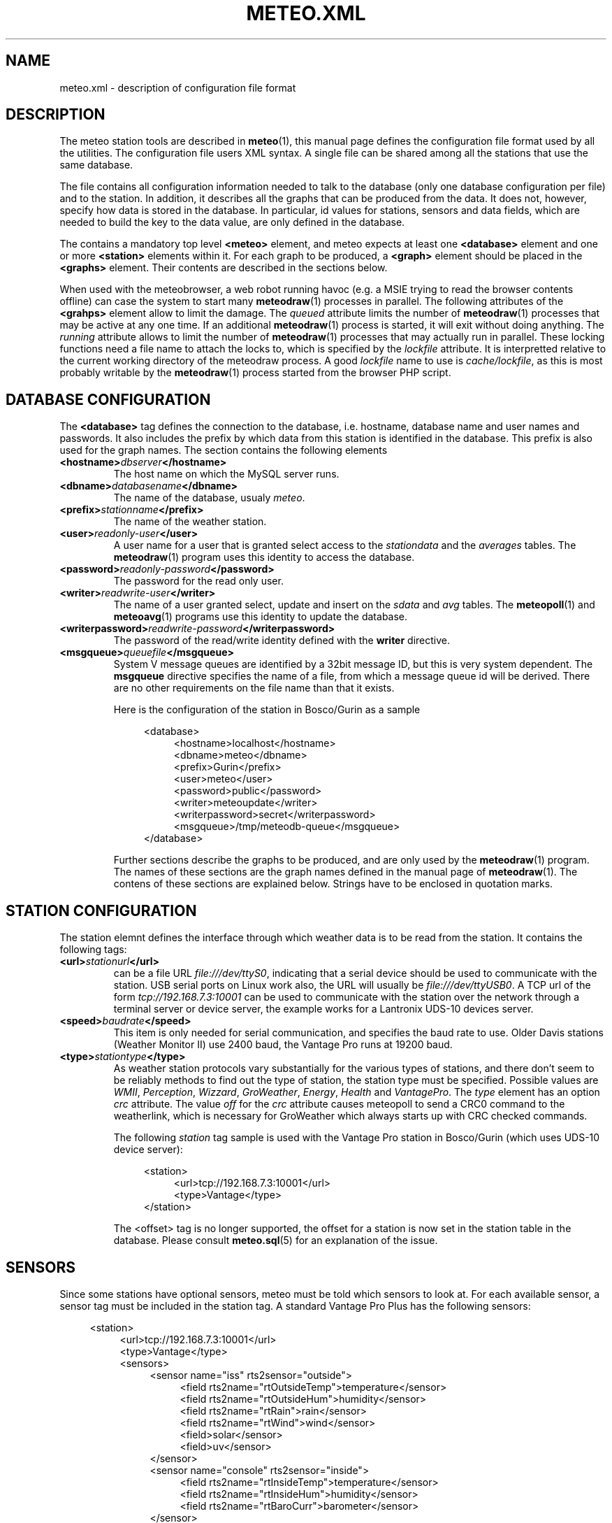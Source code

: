 .TH METEO.XML "5" "December 2001" "Meteo station tools" Othello
.SH NAME
meteo.xml \- description of configuration file format
.SH DESCRIPTION
The meteo station tools are described in 
.BR meteo (1),
this manual page defines the configuration file format used by all
the utilities.
The configuration file users XML syntax. A single file can be shared
among all the stations that use the same database.

The file contains all configuration information needed to talk to
the database (only one database configuration per file) and to
the station. In addition, it describes all the graphs that can
be produced from the data. It does not, however, specify how data
is stored in the database. In particular, id values for stations,
sensors and data fields, which are needed to build the key to the
data value, are only defined in the database.

The contains a mandatory top level
.B <meteo>
element, and meteo expects at least one
.B <database>
element and one or more 
.B <station>
elements within it. For each graph to be produced, a
.B <graph>
element should be placed in the
.B <graphs>
element.
Their contents are described in the sections below.

When used with the meteobrowser, a web robot running havoc (e.g. a
MSIE trying to read the browser contents offline) can case the system
to start many
.BR meteodraw (1)
processes in parallel. The following attributes of the
.B <grahps>
element allow to limit the damage.
The 
.I queued
attribute limits the number of
.BR meteodraw (1)
processes that may be
active at any one time. If an additional
.BR meteodraw (1)
process is started, it will exit without doing anything.
The
.I running
attribute allows to limit the number of
.BR meteodraw (1)
processes that may actually run in parallel.
These locking functions need a file name to attach the locks to,
which is specified by the
.I lockfile
attribute.
It is interpretted relative to the current working directory of the
meteodraw process.
A good
.I lockfile
name to use is 
.IR cache/lockfile ,
as this is most probably writable by the
.BR meteodraw (1)
process started from the browser PHP script.

.SH "DATABASE CONFIGURATION"
The
.B <database>
tag defines the connection to the database, i.e. hostname,
database name and user names and passwords.
It also includes the prefix by which data from this station is identified
in the database. This prefix is also used for the graph names.
The section contains the following elements

.TP
.BI <hostname> dbserver </hostname>
The host name on which the MySQL server runs.
.TP
.BI <dbname> databasename </dbname>
The name of the database, usualy
.IR meteo .
.TP
.BI <prefix> stationname </prefix>
The name of the weather station.
.TP
.BI <user> readonly-user </user>
A user name for a user that is granted select access to the
.I stationdata 
and the
.I averages
tables. The
.BR meteodraw (1)
program uses this identity to access the database.
.TP
.BI <password> readonly-password </password>
The password for the read only user.
.TP
.BI <writer> readwrite-user </writer>
The name of a user granted select, update and insert on the
.I sdata
and
.I avg
tables.  The 
.BR meteopoll (1)
and 
.BR meteoavg (1)
programs use this identity to update the database.
.TP
.BI <writerpassword> readwrite-password </writerpassword>
The password of the read/write identity defined with the
.B writer
directive.
.TP
.BI <msgqueue> queuefile </msgqueue>
System V message queues are identified by a 32bit message ID, but this
is very system dependent. The
.B msgqueue
directive specifies the name of a file, from which a message queue
id will be derived. There are no other requirements on the file name
than that it exists.

Here is the configuration of the station in Bosco/Gurin as a sample

.nf
.in +4
<database>
.in +4
<hostname>localhost</hostname>
<dbname>meteo</dbname>
<prefix>Gurin</prefix>
<user>meteo</user>
<password>public</password>
<writer>meteoupdate</writer>
<writerpassword>secret</writerpassword>
<msgqueue>/tmp/meteodb-queue</msgqueue>
.in -4
</database>
.in -4
.fi


Further sections describe the graphs to be produced, and are only
used by the
.BR meteodraw (1)
program. The names of these sections are the graph names defined
in the manual page of
.BR meteodraw (1).
The contens of these sections are explained below.
Strings have to be enclosed in quotation marks.

.SH "STATION CONFIGURATION"
The station elemnt defines the interface through which weather data
is to be read from the station. It contains the following tags:
.TP
.BI <url> stationurl </url>
can be a file URL
.IR file:///dev/ttyS0 ,
indicating that a serial device should be used to communicate with
the station.
USB serial ports on Linux work also, the URL will usually be
.IR file:///dev/ttyUSB0 .
A TCP url of the form
.I tcp://192.168.7.3:10001
can be used to communicate with the station over the network through
a terminal server or device server, the example works for a 
Lantronix UDS-10 devices server.
.TP
.BI <speed> baudrate </speed>
This item is only needed for serial communication, and specifies the
baud rate to use. Older Davis stations (Weather Monitor II) use
2400 baud, the Vantage Pro runs at 19200 baud.
.TP
.BI <type> stationtype </type>
As weather station protocols vary substantially for the various types
of stations, and there don't seem to be reliably methods to find out
the type of station, the station type must be specified. Possible
values are
.IR WMII ,
.IR Perception ,
.IR Wizzard , 
.IR GroWeather , 
.IR Energy , 
.I Health
and
.IR VantagePro .
The
.I type
element has an option
.I crc
attribute. The value 
.I off
for the
.I crc
attribute causes meteopoll to send a CRC0 command to the weatherlink,
which is necessary for GroWeather which always starts up with CRC checked
commands.

The following
.I station
tag sample is used with the Vantage Pro station in Bosco/Gurin (which
uses UDS-10 device server):

.nf
.in +4
<station>
.in +4
<url>tcp://192.168.7.3:10001</url>
<type>Vantage</type>
.in -4
</station>
.in -4
.fi

The <offset> tag is no longer supported, the offset for a station is now
set in the station table in the database.
Please consult
.BR meteo.sql (5)
for an explanation of the issue.

.SH SENSORS

Since some stations have optional sensors, meteo must be told which
sensors to look at. For each available sensor, a sensor tag must be
included in the station tag. A standard Vantage Pro Plus has the following
sensors:

.nf
.in +4
<station>
.in +4
<url>tcp://192.168.7.3:10001</url>
<type>Vantage</type>
<sensors>
.in +4
<sensor name="iss" rts2sensor="outside">
.in +4
<field rts2name="rtOutsideTemp">temperature</sensor>
<field rts2name="rtOutsideHum">humidity</sensor>
<field rts2name="rtRain">rain</sensor>
<field rts2name="rtWind">wind</sensor>
<field>solar</sensor>
<field>uv</sensor>
.in -4
</sensor>
<sensor name="console" rts2sensor="inside">
.in +4
<field rts2name="rtInsideTemp">temperature</sensor>
<field rts2name="rtInsideHum">humidity</sensor>
<field rts2name="rtBaroCurr">barometer</sensor>
.in -4
</sensor>
.in -4
</sensors>
.in -4
</station>
.in -4
.fi

Please read the file doc/sensors for details about sensors and a
complete list of sensors known to meteo.

The attributes
.I rts2sensor
and
.I rts2name
are used only when sending UDP packets to an RTS2 server.
The values of the
.I rts2sensor
attribute can be
.I inside
or
.IR outside ,
identifying which sensor is to be considered as the inside or outside
sensor.
The 
.I rts2name
attribute specifies the name to use in the RTS2 packet for the value
of this field.

.SH AVERAGES

The 
.BR meteoavg (1)
program computes averages from the data in the sdata table and stores
it in the avg table.
The set of averages actually computed by meteoavg and
the methods used to compute the averages are specified in the <averages>
element inside the station configuration.
Each average that is to be computed is specified with a field element
as in the following example

.nf
.in +4
<station>
.in +4
 ...
<sensors>
.in +4
 ...
.in -4
</sensors>
<averages>
.in +4
<sensor name="iss">
.in +4
<average name="temperature" base="temperature" operator="avg"/>
<average name="temperature_min" base="temperature" operator="min"/>
<average name="temperature_max" base="temperature" operator="max"/>
<average name="humidity" base="humidity" operator="avg"/>
<average name="humidity_min" base="humidity" operator="min"/>
<average name="humidity_max" base="humidity" operator="max"/>
<average name="rain" base="rain" operator="sum"/>
<average name="wind" base="wind" operator="wind"/>
<average name="windgust" base="windgust" operator="max"/>
<average name="solar" base="solar" operator="avg"/>
<average name="uv" base="uv" operator="avg"/>
.in -4
</sensor>
<sensor name="console">
.in +4
<average name="temperature" base="temperature" operator="avg"/>
<average name="temperature_min" base="temperature" operator="min"/>
<average name="temperature_max" base="temperature" operator="max"/>
<average name="humidity" base="humidity" operator="avg"/>
<average name="humidity_min" base="humidity" operator="min"/>
<average name="humidity_max" base="humidity" operator="max"/>
<average name="barometer" base="barometer" operator="avg"/>
<average name="barometer_min" base="barometer" operator="min"/>
<average name="barometer_max" base="barometer" operator="max"/>
.in -4
</sensor>
.in -4
</averages>
.in -4
</station>
.in -4
.fi

Each average element has the three attributes name, base and operator, which
have the following meaning. The name is the field name in the mfield table
for the value to be stored in the avg table. The base is the field name
of the field in the sdata table that should be used to base the computation.
The operator field describes the operation used to compute the average.
The following operator values are known:

.TS
tab(&);
l l.
min&sql min aggregation operator
max&SQL max aggregation operator
avg&SQL avg aggregation operator
sum&SQL sum aggregation operator
wind&pseudo operator for wind aggregation
.TE

.SH "SUNRISE AND SUNSET"

Starting with version 0.9.14, meteodraw can compute sunrise and sunset
times, so that it is no longer necessary to rely on the data delivered
by the station. To configure the station to compute sunrise and sunset
add the element <sun method="compute"/> to the station definition.

.SH UNITS

Starting with version 0.9.0, units are configured in the database.
The following strings are valid for units:

.TS
tab(&);
l l.
data type&values

temperature&degrees Celsius, degC, C,
&degrees Fahrenheit F, degF, F, K
humidity&%
pressure&hPa, inHg, mmHg
wind&m/s, mph, kmh
rain&mm, in
solar&W/m2
uv&index, med
soil moisture&cb
leaf wetness&index
voltage&V
.TE

Releases 0.7.0 to 0.8.6 used information in the XML file for unit
configuration, but as the database should be useful independently of
configuration file, 0.9.0 moved this information to the database.

.SH "GRAPH CONFIGURATION"
The graphs produced by
.BR meteodraw (1)
are wildly configurable (perhaps not as flexible as with gnuplot, but better
adapted to the requirements of weather web sites, hopefully).
The options can roughly be devided into the following topics:
they describe the dimensions and colours, the axes and scales, the data
and how the data is to be displayed. There are different tags for these
tasks, which are individually described in the sections below.

Each graph description is contained in one <graph> tag. This tag has the
following for attributes:

.TS
tab(&);
l l l.
attribute&default&description
height&144&height of the produced PNG image
width&500&width of the produced PNG image
bgcolor&white&background color
fgcolor&black&foreground color (grid, axes, text)
.TE

All other information is defined in enclosed tags.

.SH "THE GRAPHWINDOW"
The graph itself does not occupy the complete area of the image, the
<graphwindow> tag is used to specify the part of the image that
can be used for the graph. It has the following attributes:

.TS
tab(&);
l r l.
attribute&default&description

llx&55&x coordinate of lower left corner
lly&19&y coorindate of lower left corner
urx&455&x coorindate of upper right corner
ury&139&y coorindate of upper right corner
.TE

.SH "LABELS"
On the left and on the right of the graph there is usually a label describing
the parameter plotted along the vertical axes.
The content of the <leftlabel> and <rightlabel> tags specifies the
labels on the left and the right respectively. There is a single
attribute, align, with possible values
.IR top ,
.I bottom
and
.IR center ,
with obvious meaning.

.SH "COLORS"
Every color in the graph in the produced images is configurable. The
syntax accepts normal rgb color specifications in hex like
#ff0000 for red, #00ff00 for green and #0000ff for blue. In addition,
every color can carry an alpha value between 0 (opaque) and 127
(transparent), which can be specified as a fourth byte in the color string.
E.g. #ff00003f means semi-transparent red, #0000ff00 is opaque blue.
It is thus possible to let the humidity graph shine through the temperature
graph, if the are drawn in the same graph window.

.SH "AXES AND SCALES"
While the scales along the time axes are completely fixed by the interval
and point in time, the vertical axes need to be specified by the
configuration file, or the configuration file needs to specify how to
derive suitable scales from the data. Note that graphs that change scale
from day to day are difficult to use in visual comparisons, so it
is often more useful to have graphs with a constant scale.

The
.BR meteodraw (1)
program understands the <leftaxis> and <rightaxis> tags to specify
scales. There are two groups of attributes that apply to these tags.
The first group specifies the scale, i.e. the way data is ``distributed''
along the vertical axis. The second group of attributes describes how
the vertical axes is labeled, and how grid lines are drawn.

In contrast to all other options, axis and scales may depend on the
time resolution. The optional interval attribute allows to include
several axis definitions in on configuration file, the one that matches
the interval length of the graph will be taken. If no interval matches
the current graph, then the first axis specification is used regardless
of its interval attribute. Thus if you want a default definition to
be taken unless the interval does not match, you must put before all the
other axis definitions for the same graph.

There are four possible types of scales, specified by the value of the
.B type attribute:

.TP
.BI type=" static"
The scale is fixed, data falling outside of the range is not displayed.

.TP
.BI type=" dynamic"
The scale is adjusted dynamically so that all data is displayed.

.TP
.BI type=" toprange"
This scale has a static range, but the maximum is adapted so that the
maximum value is always visible. If the data does not show a lot of
variation, and does not use the full range, the maximum and minimum
values are used to display a constant window to the data, that is moved
only if data leaves this range.

.TP
.BI type=" bottomrange"
As with previous type but for the minimum.

.P
The following attributes can be used to modify the scale

.TS
tab(&);
l l.
attribute&description

min&minimum value for fixed range, or default for dynamic
max&maximum value for fixed scale, or default for dynamic
minname&data set to use to find minimum
maxname&data set to use to find maximum
.TE

The following options are provided to modify how the axes are labeled and
grid lines are drawn.

.TS
tab(&);
l l l.
attribute&values&description

ticks&yes/no&whether or not to draw ticks/labels
gridlines&yes/no&whether or not to draw grid lines
first&double&first tick/label
last&double&last tick/label
step&double&step between ticks/labels
origin&double&
maxtickcount&integer&max number of vertical ticks
format&format string&how to format tick labels
.TE

The
.I static 
type uses only the attributes first, last and step. The
dynamic
formats use origin and step to determine the values where ticks
and/or gridlines should be drawn. The maxtickcount attribute
is used only by the
.I dynamic
format, which uses the following algorithm to derive the the step size
between ticks: if the specified step size produces too many ticks,
try 2*step and 5*step as step size. If that still produces too many
ticks, retry the algorithm with 10*step. There is therefore no minimum
number of ticks, to produce enough ticks, use a small step size to
start with.

.SH "CHANNELS"
While 
.BR meteodraw (1)
knows how to address time, station and resolution, it does not know
what data to retrieve for a certain graph. All the data, the computations
with it, and how it is displayed, is specified inside the <channels>
tag. It contains a <query> tag, which specifies what data to
retrieve, and <channel> tags to display the data retrieved.

.SH "QUERY"
The <query>
tag not only retrieves data, but also performs arithmetic operations on
it, this is described separately in the COMPUTATIONS section below.
The <query> tag contains <select> tags and <data> tags. <select> tags
specify select clauses for the database, and give the data retrieved
this way a name. <data> tags process the data retrieved.

The content of a <select> element is the SQL select clause used to
retrieve a value. In most cases, this will be column name in the
stationdata or averages table. It is possible, however, to specify
an SQL expression, to perform arithmetic or logic operations on the
data. Internally to 
.BR meteodraw (1),
the result is a set of time/value pairs for each point in time where
a value exists.

The <select> element always has a name attribute. The name is used to
refer to the data either when performing computations (in <data> elements)
or when graphing the data (in <channel> elements).

.SH "COMPUTATIONS"
<data> tags allow to perform operations on the data retrieved and named 
with the <select> elements.
One should look at the data sets retrieved by <select> elements as maps
from the time domain to the real numbers. Arithmetic operations are
pointwise, i.e. the result is defined on the intersection of the
domains of the arguments. The following operations are available as
separate tags:

.TS
tab(&);
l l.
element&description

constant&numeric constant
value&refers to <select> statment or previous <data>
function&compute monadic function
function2&compute binary function
sum&compute sum of all contained
mult&compute product of all contained data
diff&compute difference of two data sets
quot&compute quotient of two data sets
.TE

The <constant> element creates a map that is defined everywhere and
has always the same value. The precise function to apply is specified
with a name attribute. The following monic functions are available:

.TS
tab(&);
l l.
name&description

sqr&see sqr(3)
sqrt&see sqrt(3)
sin&see sin(3)
cos&see cos(3)
tan&see tan(3)
ceil&cut off data at maximum value
floor&cut off data at minimum value
timemult&multiply all values by the interval
accumulate&compute sum of all values up to a point in time
integrate&compute time integral of all values up to a point in time
.TE

The last two functions take an additional attribute limit. The ceil
function produces a map which replaces all values that exceed limit
by limit. Similarly for floor.

The following binary functions are available:

.TS
tab(&);
l l.
name&description

atan2(y,x)&see atan(2)
azi(x,y)&azimut angle in degreees
hypot(x,y)&see hypto(3)
dewpoint(h,t)&compute dewpoint corresponding to humidity h (@T = t)
heatindex(h,t)&compute heat index from humidity h and temperature t
windchill(v,t)&compute windchill from wind speed v and temperature t
.TE

Note that for the most obvious applications, namely wind graphs, these
functions are not necessary, as the data is already in a suitable
format in the database tables.

.SH "THE <CHANNEL> TAG"
The <channel> tag finally draws the computed data in the color specified
in by the color attribute that all these tags use.
The mandatory type attribute defines what should be drawn and in what style.
Additional attributes are necessary to specify the date to graph, with the
exception of the
.I range
type (see below), this is done with the name attribute.
The following
types are defined

.TS
tab(&);
l l.
type&description

curve&draw a curve from a single map
range&draw the range between two maps
histogram&draw a histogram based on a map
lowdata&hide all data where the value is below some limit
nodata&hide everything outside the domain
windbackground&show wind direction colors
.TE

The
.I curve
type has an additional option
.IR connected ,
which defaults to no. If set to yes, the curve drawn by
.BR meteodraw (1)
interpolates accross time intervals where data is missing.
The default is to only draw a line where we do have data.

The
.I range
type needs two map names to fill the range between them with a color.
The attributes nameupper and namelower set the name of the map to
use for upper and lower bounds.

The two types
.I nodata
and
.I lowdata
require a name attribute of a map defined previously,
and draw vertical stripes of the color specified in the color attribute
for each point in time for which either the value of the named map is
below the limit attribute
value for the lowdata element, or which simply is not in the domain of
the named map.

The 
.I windbackground
draws the background for wind (this is a bit hackish, but I had no
better idea). The element requires the for attributes
.IR northcolor ,
.iR southcolor ,
.I westcolor
and 
.I eastcolor
with the colors for the winds the blow from the corresponding direction
as values. Furthermore it is possible to specify the
.I letters
attribute that contains the wind direction letters to use (in that
sequence) for winds from south, west, north and east. No letters are
drawn if this attribute is not present. The value usually used for
this attribute ist "SWNE". Note that these letters correctly denominate
the wind for swiss users: `Nordwind' means wind from the north, i.e.
a wind with an azimut of 180deg. Of course, this is a wind blowing to
the south, so some people may prefer the letter S for this direction,
or the setting letters="NESW".

The type
.I sun
draws a colored line along the time axis to indicate daylight.
You must specify the station relative to which to determine sunrise
and sunset. For VantagePro stations the default is to use sunrise
and sunset times from the station, but if the <sun method="compute"/>
flag is set in the station configuration, sunrise and sunset is computed
for the VantagePro as well. For all other stations, the <sun/> element
is not necessary, as sunrise and sunset are always computed.
Note that this only works if longitude and latitude are correct.

.SH EXAMPLES
The meteo.xml and meteo-60.xml included in the distribution show how these
elements are used to produce the standard graphs as they can bee seen
on the home page of the meteo package, http://meteo.othello.ch/.

.SH BUGS
There is no tool to verify the correctness of the configuration file.
The easiest way to do this would be to provide a DTD, so that one
could simply check whether the configuration file matches the DTD.
In the meantime, the best one can do is to at least check well formedness
using
.BR xmllint (1).

.SH "SEE ALSO"
.BR meteo (1),
.BR meteopoll (1),
.BR meteoavg (1),
.BR meteodraw (1),
.BR meteodequeue (1),
.BR meteojob (1)

.SH AUTHOR
Dr. Andreas Mueller <afm@othello.ch>
